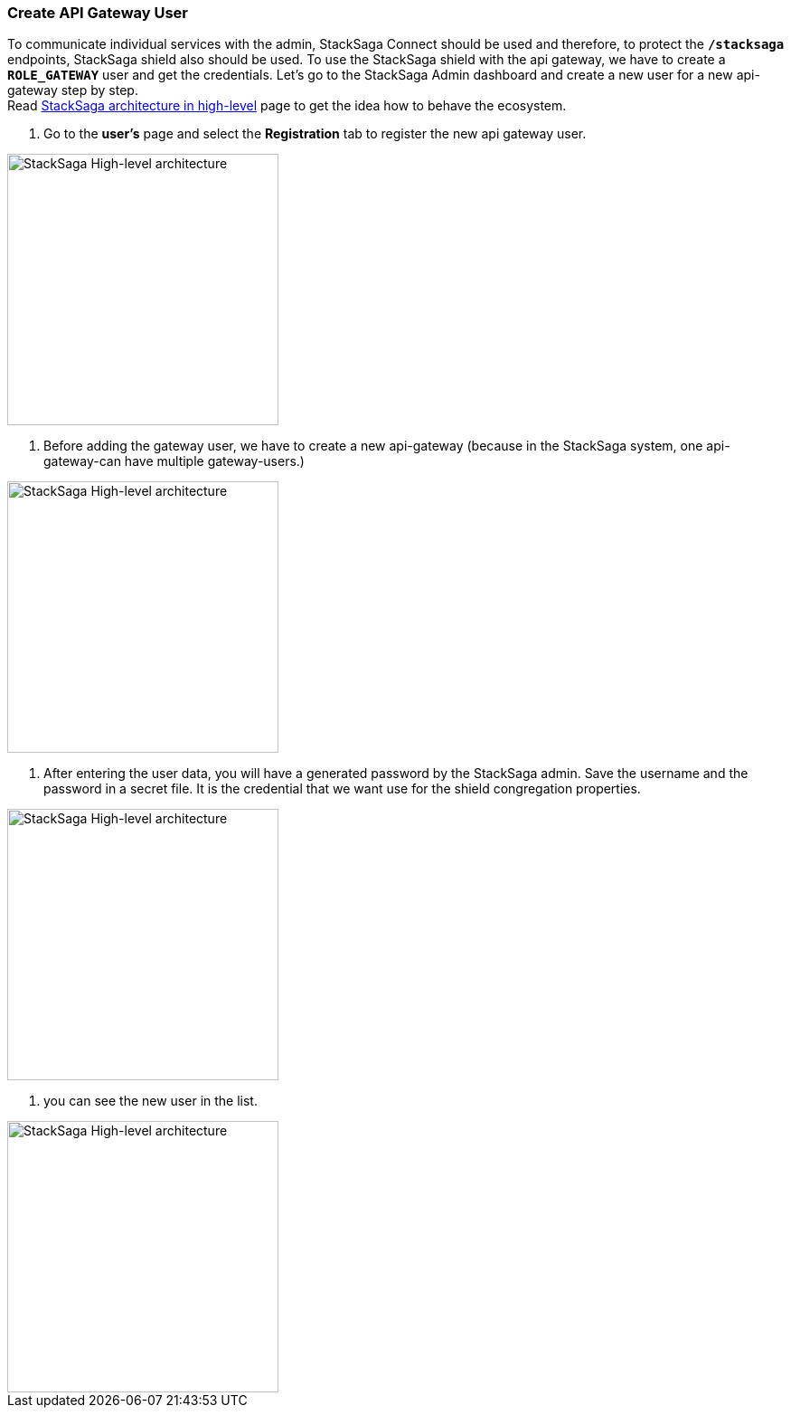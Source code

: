 === Create API Gateway User [[create_api_gateway_user]]

To communicate individual services with the admin, StackSaga Connect should be used and therefore, to protect the *`/stacksaga`* endpoints, StackSaga shield also should be used.
To use the StackSaga shield with the api gateway, we have to create a *`ROLE_GATEWAY`* user and get the credentials.
Let's go to the StackSaga Admin dashboard and create a new user for a new api-gateway step by step. +
Read <<stacksaga_high_level,StackSaga architecture in high-level>> page to get the idea how to behave the ecosystem.

. Go to the *user's* page and select the *Registration* tab to register the new api gateway user. +

image::resources/img/create-ROLE-GATEWAY-step-1.png[alt="StackSaga High-level architecture",height=300]
. Before adding the gateway user, we have to create a new api-gateway (because in the StackSaga system, one api-gateway-can have multiple gateway-users.) +

image::resources/img/create-ROLE-GATEWAY-step-2.png[alt="StackSaga High-level architecture",height=300]
. After entering the user data, you will have a generated password by the StackSaga admin.
Save the username and the password in a secret file.
It is the credential that we want use for the shield congregation properties. +

image::resources/img/create-ROLE-GATEWAY-step-3.png[alt="StackSaga High-level architecture",height=300]
. you can see the new user in the list. +

image::resources/img/create-ROLE-GATEWAY-step-4.png[alt="StackSaga High-level architecture",height=300]

